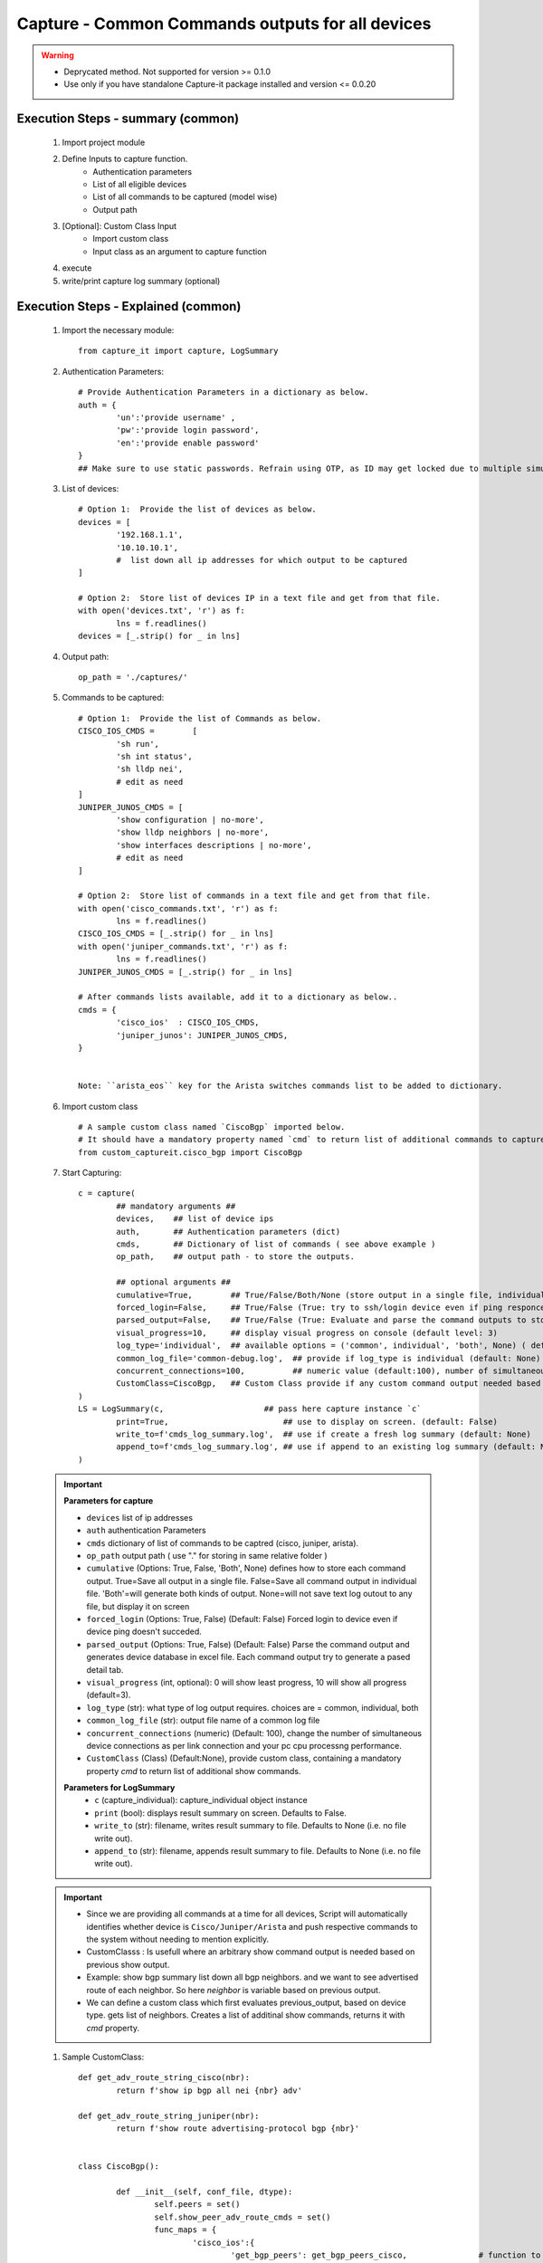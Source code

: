 

Capture - Common Commands outputs for all devices
=================================================

.. warning::

	* Deprycated method.  Not supported for version >= 0.1.0
	* Use only if you have standalone Capture-it package installed and version <= 0.0.20 



Execution Steps - summary (common)
----------------------------------------------

	#. Import project module
	#. Define Inputs to capture function.
		* Authentication parameters
		* List of all eligible devices
		* List of all commands to be captured (model wise)
		* Output path
	#. [Optional]: Custom Class Input
		* Import custom class
		* Input class as an argument to capture function
	#. execute
	#. write/print capture log summary (optional)

Execution Steps - Explained (common)
----------------------------------------------

	#. Import the necessary module::

		from capture_it import capture, LogSummary


	#. Authentication Parameters::

		# Provide Authentication Parameters in a dictionary as below.
		auth = {
			'un':'provide username' , 
			'pw':'provide login password', 
			'en':'provide enable password'  
		}
		## Make sure to use static passwords. Refrain using OTP, as ID may get locked due to multiple simultaneous login.


	#. List of devices::

		# Option 1:  Provide the list of devices as below.
		devices = [
			'192.168.1.1',
			'10.10.10.1',
			#  list down all ip addresses for which output to be captured  
		]

		# Option 2:  Store list of devices IP in a text file and get from that file.
		with open('devices.txt', 'r') as f:
			lns = f.readlines()
		devices = [_.strip() for _ in lns]


	#. Output path::

		op_path = './captures/'

	#. Commands to be captured::

		# Option 1:  Provide the list of Commands as below.
		CISCO_IOS_CMDS = 	[
			'sh run', 
			'sh int status', 
			'sh lldp nei',
			# edit as need  
		]
		JUNIPER_JUNOS_CMDS = [
			'show configuration | no-more',
			'show lldp neighbors | no-more',
			'show interfaces descriptions | no-more',
			# edit as need 
		]

		# Option 2:  Store list of commands in a text file and get from that file.
		with open('cisco_commands.txt', 'r') as f:
			lns = f.readlines()
		CISCO_IOS_CMDS = [_.strip() for _ in lns]
		with open('juniper_commands.txt', 'r') as f:
			lns = f.readlines()
		JUNIPER_JUNOS_CMDS = [_.strip() for _ in lns]

		# After commands lists available, add it to a dictionary as below..
		cmds = {
			'cisco_ios'  : CISCO_IOS_CMDS,
			'juniper_junos': JUNIPER_JUNOS_CMDS, 
		}


		Note: ``arista_eos`` key for the Arista switches commands list to be added to dictionary.


	#. Import custom class ::

		# A sample custom class named `CiscoBgp` imported below. 
		# It should have a mandatory property named `cmd` to return list of additional commands to capture
		from custom_captureit.cisco_bgp import CiscoBgp


	#. Start Capturing::

		c = capture(
			## mandatory arguments ##
			devices,    ## list of device ips
			auth,       ## Authentication parameters (dict)
			cmds,       ## Dictionary of list of commands ( see above example )
			op_path,    ## output path - to store the outputs. 

			## optional arguments ##
			cumulative=True,        ## True/False/Both/None (store output in a single file, individual command file, both kinds of file, No file)
			forced_login=False,     ## True/False (True: try to ssh/login device even if ping responce fails. )
			parsed_output=False,    ## True/False (True: Evaluate and parse the command outputs to store device data in excel)
			visual_progress=10,     ## display visual progress on console (default level: 3)
			log_type='individual',  ## available options = ('common', individual', 'both', None) ( default: None)
			common_log_file='common-debug.log',  ## provide if log_type is individual (default: None)
			concurrent_connections=100,          ## numeric value (default:100), number of simultaneous device connections in a group. 
			CustomClass=CiscoBgp,   ## Custom Class provide if any custom command output needed based on standard command outputs (default: None)
		)
		LS = LogSummary(c,                     ## pass here capture instance `c`
			print=True,                        ## use to display on screen. (default: False)
			write_to=f'cmds_log_summary.log',  ## use if create a fresh log summary (default: None)
			append_to=f'cmds_log_summary.log', ## use if append to an existing log summary (default: None)
		)


	.. important::
		
		**Parameters for capture**

		* ``devices``  list of ip addresses
		* ``auth``  authentication Parameters
		* ``cmds``  dictionary of list of commands to be captred (cisco, juniper, arista).
		* ``op_path``  output path ( use "." for storing in same relative folder )
		* ``cumulative``  (Options: True, False, 'Both', None) defines how to store each command output. True=Save all output in a single file. False=Save all command output in individual file. 'Both'=will generate both kinds of output. None=will not save text log outout to any file, but display it on screen
		* ``forced_login``  (Options: True, False) (Default: False)  Forced login to device even if device ping doesn't succeded.
		* ``parsed_output``  (Options: True, False) (Default: False) Parse the command output and generates device database in excel file.  Each command output try to generate a pased detail tab.
		* ``visual_progress`` (int, optional): 0 will show least progress, 10 will show all progress (default=3).
		* ``log_type`` (str): what type of log output requires. choices are = common, individual, both
		* ``common_log_file`` (str): output file name of a common log file
		* ``concurrent_connections``  (numeric) (Default: 100), change the number of simultaneous device connections as per link connection and your pc cpu processng performance.
		* ``CustomClass`` (Class) (Default:None), provide custom class, containing a mandatory property `cmd` to return list of additional show commands.

		**Parameters for LogSummary**
			* ``c`` (capture_individual): capture_individual object instance
			* ``print`` (bool): displays result summary on screen. Defaults to False.
			* ``write_to`` (str): filename, writes result summary to file. Defaults to None (i.e. no file write out).
			* ``append_to`` (str): filename, appends result summary to file. Defaults to None (i.e. no file write out).


	.. important::
		
			* Since we are providing all commands at a time for all devices, Script will automatically identifies whether device is ``Cisco/Juniper/Arista`` and push respective commands to the system without needing to mention explicitly.
			* CustomClasss : Is usefull where an arbitrary show command output is needed based on previous show output.   
    			* Example: show bgp summary list down all bgp neighbors. and we want to see advertised route of each neighbor.  So here *neighbor* is variable based on previous output. 
    			* We can define a custom class which first evaluates previous_output, based on device type. gets list of neighbors. Creates a list of additinal show commands, returns it with `cmd` property.


	#. Sample CustomClass::

		def get_adv_route_string_cisco(nbr):
			return f'show ip bgp all nei {nbr} adv'

		def get_adv_route_string_juniper(nbr):
			return f'show route advertising-protocol bgp {nbr}'


		class CiscoBgp():

			def __init__(self, conf_file, dtype):
				self.peers = set()
				self.show_peer_adv_route_cmds = set()
				func_maps = {
					'cisco_ios':{
						'get_bgp_peers': get_bgp_peers_cisco,               # function to derive bgp peers from show output (cisco) - DIY
						'get_adv_route_string': get_adv_route_string_cisco, # function to get string (cisco)
					} ,
					'juniper_junos':{
						'get_bgp_peers': get_bgp_peers_juniper,               # function to derive bgp peers from show output (juniper) - DIY
						'get_adv_route_string': get_adv_route_string_juniper, # function to get string (juniper)
					} ,
				}

				self.peers = func_maps[dtype]['get_bgp_peers'](conf_file)
				for peer in self.peers:
					adv_routes = func_maps[dtype]['get_adv_route_string'](peer)
					self.show_peer_adv_route_cmds.add(adv_routes)

			@property
			def cmds(self):
				## add more as need
				return sorted(self.show_peer_adv_route_cmds)




A Sample Execution File (common)
----------------------------------------------


:download:`Sample Execution File - Common <files/exec-capture_it-Common.py>`. A sample execution file will look similar to this

:download:`List of CISCO Commands <files/cisco_cmds_txtfsm.txt>`. A sample command list file for cisco.

:download:`List of JUNIPER Commands <files/juniper_cmds_txtfsm.txt>`. A sample command list file for juniper.


Folder Tree Structure (common)
----------------------------------------------

	#. Either maintain the tree structure as mentioned in file or modify the code as per your requirement::

		Parent
		|
		| - + myPrograms
		|   | - exec-capture_it-Common.py
		|   | - cred.py ( contains login username (un), password (pw) )
		|
		| - + captures
		|   | - [ output files ]  
		|
		| - + commands
		    | - devices.txt (list of device ip addresses)
		    | - cisco_cmds_txtfsm.txt (LIST OF CISCO COMMANDS TO BE CAPTURED)
		    | - juniper_cmds_txtfsm.txt (LIST OF JUNIPER COMMANDS TO BE CAPTURED)


-----------------------

Watch out for the terminal if any errors and see your output in given output path.
